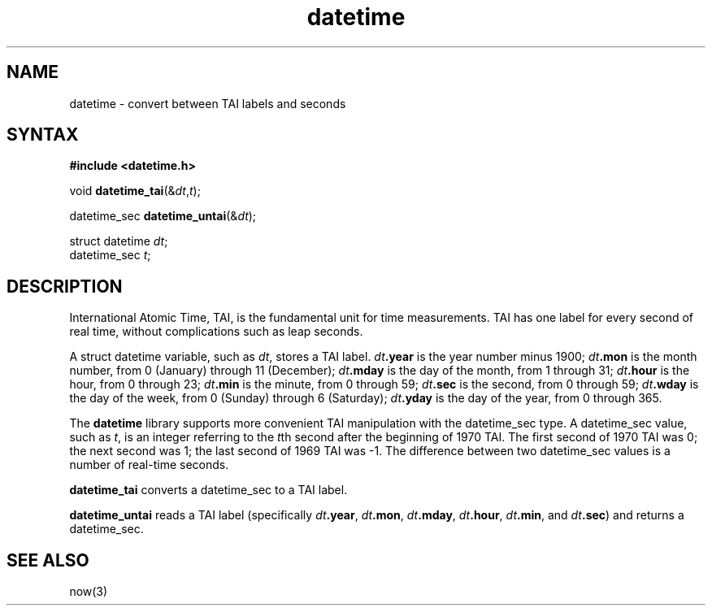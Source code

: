 .TH datetime 3
.SH NAME
datetime \- convert between TAI labels and seconds
.SH SYNTAX
.B #include <datetime.h>

void \fBdatetime_tai\fP(&\fIdt\fR,\fIt\fR);

datetime_sec \fBdatetime_untai\fP(&\fIdt\fR);

struct datetime \fIdt\fR;
.br
datetime_sec \fIt\fR;
.SH DESCRIPTION
International Atomic Time, TAI,
is the fundamental unit for time measurements.
TAI has one label for every second of real time,
without complications such as leap seconds.

A
struct datetime
variable,
such as
.IR dt ,
stores a TAI label.
.I dt\fB.year
is the year number minus 1900;
.I dt\fB.mon
is the month number, from 0 (January) through 11 (December);
.I dt\fB.mday
is the day of the month, from 1 through 31;
.I dt\fB.hour
is the hour, from 0 through 23;
.I dt\fB.min
is the minute, from 0 through 59;
.I dt\fB.sec
is the second, from 0 through 59;
.I dt\fB.wday
is the day of the week, from 0 (Sunday) through 6 (Saturday);
.I dt\fB.yday
is the day of the year, from 0 through 365.

The
.B datetime
library supports more convenient TAI manipulation with
the datetime_sec type.
A datetime_sec value, such as
.IR t ,
is an integer referring to the
.IR t th
second after the beginning of 1970 TAI.
The first second of 1970 TAI was 0;
the next second was 1;
the last second of 1969 TAI was -1.
The difference between two datetime_sec values is a number
of real-time seconds.

.B datetime_tai
converts a datetime_sec to a TAI label.

.B datetime_untai
reads a TAI label
(specifically
.IR dt\fB.year ,
.IR dt\fB.mon ,
.IR dt\fB.mday ,
.IR dt\fB.hour ,
.IR dt\fB.min ,
and
.IR dt\fB.sec )
and returns a datetime_sec.
.SH "SEE ALSO"
now(3)
